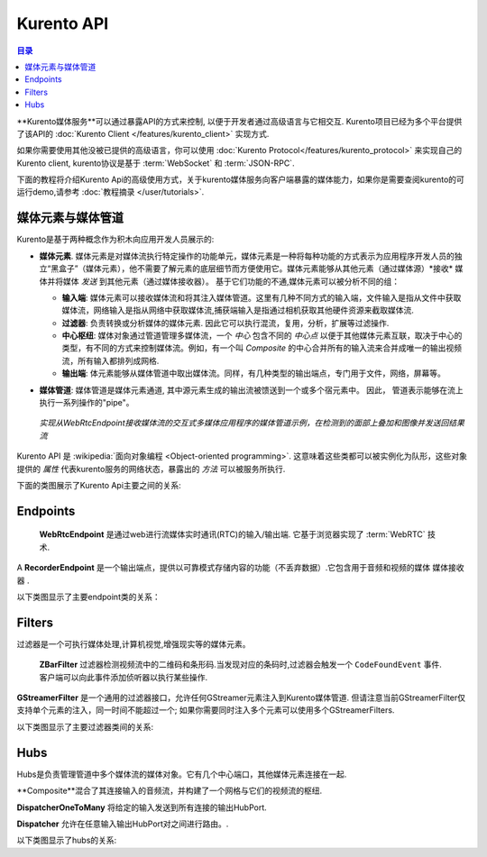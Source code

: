 ===========
Kurento API
===========

.. contents:: 目录

**Kurento媒体服务**可以通过暴露API的方式来控制, 以便于开发者通过高级语言与它相交互. Kurento项目已经为多个平台提供了该API的 :doc:`Kurento Client </features/kurento_client>` 实现方式.

如果你需要使用其他没被已提供的高级语言，你可以使用 :doc:`Kurento Protocol</features/kurento_protocol>` 来实现自己的Kurento client, kurento协议是基于 :term:`WebSocket` 和 :term:`JSON-RPC`.

下面的教程将介绍Kurento Api的高级使用方式，关于kurento媒体服务向客户端暴露的媒体能力，如果你是需要查阅kurento的可运行demo,请参考 :doc:`教程摘录 </user/tutorials>`.



媒体元素与媒体管道
==================================

Kurento是基于两种概念作为积木向应用开发人员展示的:

- **媒体元素**. 媒体元素是对媒体流执行特定操作的功能单元，媒体元素是一种将每种功能的方式表示为应用程序开发人员的独立“黑盒子”（媒体元素），他不需要了解元素的底层细节而方便使用它。媒体元素能够从其他元素（通过媒体源）*接收* 媒体并将媒体 *发送* 到其他元素（通过媒体接收器）。 基于它们功能的不通,媒体元素可以被分析不同的组：

  - **输入端**: 媒体元素可以接收媒体流和将其注入媒体管道。这里有几种不同方式的输入端，文件输入是指从文件中获取媒体流，网络输入是指从网络中获取媒体流,捕获端输入是指通过相机获取其他硬件资源来截取媒体流.
  - **过滤器**: 负责转换或分析媒体的媒体元素. 因此它可以执行混流，复用，分析，扩展等过滤操作.
  - **中心枢纽**: 媒体对象通过管道管理多媒体流，一个 *中心* 包含不同的 *中心点* 以便于其他媒体元素互联，取决于中心的类型，有不同的方式来控制媒体流。例如，有一个叫 *Composite* 的中心合并所有的输入流来合并成唯一的输出视频流，所有输入都排列成网格.
  - **输出端**: 体元素能够从媒体管道中取出媒体流。同样，有几种类型的输出端点，专门用于文件，网络，屏幕等。

- **媒体管道**: 媒体管道是媒体元素通道, 其中源元素生成的输出流被馈送到一个或多个宿元素中。 因此， 管道表示能够在流上执行一系列操作的"pipe"。

  .. figure:: /images/kurento-java-tutorial-2-magicmirror-pipeline.png
     :align:  center
     :alt:    Media Pipeline example

     *实现从WebRtcEndpoint接收媒体流的交互式多媒体应用程序的媒体管道示例，在检测到的面部上叠加和图像并发送回结果流*

Kurento API 是 :wikipedia:`面向对象编程 <Object-oriented programming>`. 这意味着这些类都可以被实例化为队形，这些对象提供的 *属性* 代表kurento服务的网络状态，暴露出的 *方法* 可以被服务所执行.

下面的类图展示了Kurento Api主要之间的关系:

.. graphviz:: /images/graphs/mediaobjects.dot
   :align: center
   :caption: 主要类的类图



Endpoints
=========

 **WebRtcEndpoint** 是通过web进行流媒体实时通讯(RTC)的输入/输出端. 它基于浏览器实现了 :term:`WebRTC` 技术.

.. image:: /images/toolbox/WebRtcEndpoint.png
   :align:  center

 **RtpEndpoint** 是一个与远程网络通过 :term:`RTP` 协议进行双向内容传输的输入/输出端.它使用 :term:`SDP` 作为媒体内容校验.

.. image:: /images/toolbox/RtpEndpoint.png
   :align:  center

 **HttpPostEndpoint** 是一个输入端点，它使用HTTP POST请求（如HTTP文件上载功能）接受媒体流。

.. image:: /images/toolbox/HttpPostEndpoint.png
   :align:  center

 **PlayerEndpoint** 是一个输入端，它从文件系统，HTTP URL或RTSP URL中检索内容并将其注入媒体管道。.

.. image:: /images/toolbox/PlayerEndpoint.png
   :align:  center

A **RecorderEndpoint** 是一个输出端点，提供以可靠模式存储内容的功能（不丢弃数据）.它包含用于音频和视频的媒体 ``媒体接收器`` .

.. image:: /images/toolbox/RecorderEndpoint.png
   :align:  center

以下类图显示了主要endpoint类的关系：

.. graphviz:: /images/graphs/endpoints.dot
   :align: center
   :caption: Class diagram of main Endpoints in Kurento API



Filters
=======

过滤器是一个可执行媒体处理,计算机视觉,增强现实等的媒体元素。

 **ZBarFilter** 过滤器检测视频流中的二维码和条形码.当发现对应的条码时,过滤器会触发一个 ``CodeFoundEvent`` 事件. 客户端可以向此事件添加侦听器以执行某些操作.

.. image:: /images/toolbox/ZBarFilter.png
   :align:  center

 **FaceOverlayFilter** 过滤器可以识别视频流中的脸部并用可配置的图像对其进行覆盖处理.

.. image:: /images/toolbox/FaceOverlayFilter.png
   :align:  center

**GStreamerFilter** 是一个通用的过滤器接口，允许任何GStreamer元素注入到Kurento媒体管道. 但请注意当前GStreamerFilter仅支持单个元素的注入，同一时间不能超过一个; 如果你需要同时注入多个元素可以使用多个GStreamerFilters.

.. image:: /images/toolbox/GStreamerFilter.png
   :align:  center

以下类图显示了主要过滤器类间的关系:

.. graphviz:: /images/graphs/filters.dot
   :align: center
   :caption: Class diagram of main Filters in Kurento API



Hubs 
====

Hubs是负责管理管道中多个媒体流的媒体对象。它有几个中心端口，其他媒体元素连接在一起.

**Composite**混合了其连接输入的音频流，并构建了一个网格与它们的视频流的枢纽.

.. image:: /images/toolbox/Composite.png
   :align:  center

**DispatcherOneToMany** 将给定的输入发送到所有连接的输出HubPort.

.. image:: /images/toolbox/DispatcherOneToMany.png
   :align:  center

**Dispatcher** 允许在任意输入输出HubPort对之间进行路由。.

.. image:: /images/toolbox/Dispatcher.png
   :align:  center

以下类图显示了hubs的关系:

.. graphviz:: /images/graphs/hubs.dot
   :align: center
   :caption: Class diagram of main Hubs in Kurento API
